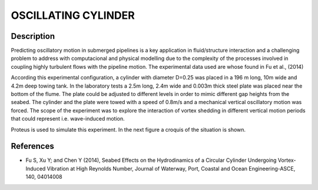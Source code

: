 OSCILLATING CYLINDER 
===================

Description
-----------
  
Predicting oscillatory motion in submerged pipelines is a key application in fluid/structure interaction and a
challenging problem to address with computacional and physical modelling due to the complexity of the processes
involved in coupling highly turbulent flows with the pipeline motion. The experimental data used are whose found 
in Fu et al., (2014)
 
According this experimental configuration, a cylinder with diameter D=0.25 was placed in a 196 m long, 10m wide 
and 4.2m deep towing tank. In the laboratory tests a 2.5m long, 2.4m wide and 0.003m thick steel plate was placed
near the bottom of the flume. The plate could be adjusted to different levels in order to mimic different gap 
heights from the seabed. The cylinder and the plate were towed with a speed of 0.8m/s and a mechanical vertical
oscillatory motion was forced. The scope of the experiment was to explore the interaction of vortex shedding in
different vertical motion periods that could represent i.e. wave-induced motion.
 
Proteus is used to simulate this experiment. In the next figure a croquis of the situation is shown.
 
.. figure:: ./oscillating_cylinder_drawing.png
 
References 
----------
* Fu S, Xu Y; and Chen Y (2014), Seabed Effects on the Hydrodinamics of a Circular Cylinder Undergoing 
  Vortex-Induced Vibration at High Reynolds Number, Journal of Waterway, Port, Coastal and Ocean 
  Engineering-ASCE, 140, 04014008
